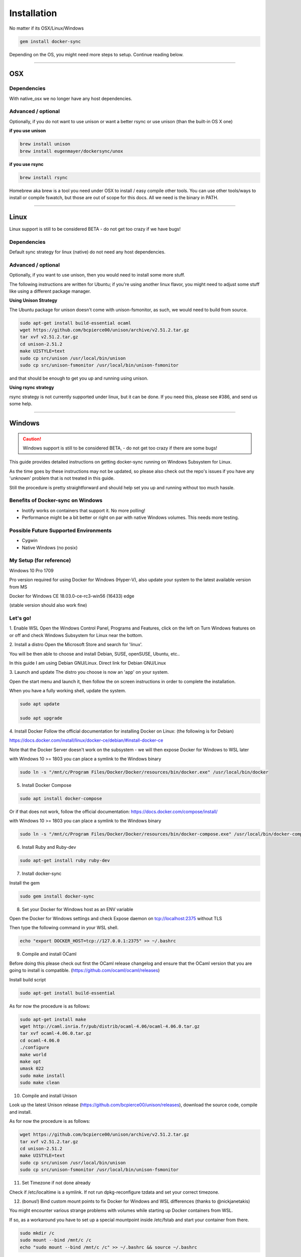 ************
Installation
************

No matter if its OSX/Linux/Windows

.. code-block:: shell

    gem install docker-sync

Depending on the OS, you might need more steps to setup. Continue reading below.

----

.. _installation-osx:

OSX
===

Dependencies
------------
With native_osx we no longer have any host dependencies.

Advanced / optional
-------------------
Optionally, if you do not want to use unison or want a better rsync or use unison (than the built-in OS X one)

**if you use unison**

.. code-block:: shell

    brew install unison
    brew install eugenmayer/dockersync/unox

**if you use rsync**

.. code-block:: shell

    brew install rsync

Homebrew aka brew is a tool you need under OSX to install / easy compile other tools. You can use other tools/ways to install or compile fswatch, but those are out of scope for this docs. All we need is the binary in PATH.

----

.. _installation-linux:

Linux
=====

Linux support is still to be considered BETA - do not get too crazy if we have bugs!

Dependencies
------------
Default sync strategy for linux (native) do not need any host dependencies.

Advanced / optional
-------------------
Optionally, if you want to use unison, then you would need to install some more stuff.

The following instructions are written for Ubuntu; if you're using another linux flavor, you might need to adjust some stuff like using a different package manager.

**Using Unison Strategy**

The Ubuntu package for unison doesn't come with unison-fsmonitor, as such, we would need to build from source.

.. code-block:: shell

    sudo apt-get install build-essential ocaml
    wget https://github.com/bcpierce00/unison/archive/v2.51.2.tar.gz
    tar xvf v2.51.2.tar.gz
    cd unison-2.51.2
    make UISTYLE=text
    sudo cp src/unison /usr/local/bin/unison
    sudo cp src/unison-fsmonitor /usr/local/bin/unison-fsmonitor

and that should be enough to get you up and running using unison.

**Using rsync strategy**

rsync strategy is not currently supported under linux, but it can be done. If you need this, please see #386, and send us some help.

----

.. _installation-windows:

Windows
=======

.. caution::

    Windows support is still to be considered BETA, - do not get too crazy if there are some bugs!

This guide provides detailed instructions on getting docker-sync running on Windows Subsystem for Linux.

As the time goes by these instructions may not be updated, so please also check out the repo's issues if you have any 'unknown' problem that is not treated in this guide.

Still the procedure is pretty straightforward and should help set you up and running without too much hassle.

Benefits of Docker-sync on Windows
----------------------------------

- Inotify works on containers that support it. No more polling!
- Performance might be a bit better or right on par with native Windows volumes. This needs more testing.

Possible Future Supported Environments
--------------------------------------

- Cygwin
- Native Windows (no posix)


My Setup (for reference)
------------------------

Windows 10 Pro 1709

Pro version required for using Docker for Windows (Hyper-V), also update your system to the latest available version from MS

Docker for Windows CE 18.03.0-ce-rc3-win56 (16433) edge

(stable version should also work fine)

Let's go!
---------

1. Enable WSL
Open the Windows Control Panel, Programs and Features, click on the left on Turn Windows features on or off and check Windows Subsystem for Linux near the bottom.

2. Install a distro
Open the Microsoft Store and search for 'linux'.

You will be then able to choose and install Debian, SUSE, openSUSE, Ubuntu, etc..

In this guide I am using Debian GNU/Linux. Direct link for Debian GNU/Linux

3. Launch and update
The distro you choose is now an 'app' on your system.

Open the start menu and launch it, then follow the on screen instructions in order to complete the installation.

When you have a fully working shell, update the system.

.. code-block:: shell

    sudo apt update

    sudo apt upgrade

4. Install Docker
Follow the official documentation for installing Docker on Linux: (the following is for Debian)

https://docs.docker.com/install/linux/docker-ce/debian/#install-docker-ce

Note that the Docker Server doesn't work on the subsystem - we will then expose Docker for Windows to WSL later

with Windows 10 >= 1803 you can place a symlink to the Windows binary

.. code-block:: shell

    sudo ln -s "/mnt/c/Program Files/Docker/Docker/resources/bin/docker.exe" /usr/local/bin/docker

5. Install Docker Compose

.. code-block:: shell

    sudo apt install docker-compose

Or if that does not work, follow the official documentation: https://docs.docker.com/compose/install/

with Windows 10 >= 1803 you can place a symlink to the Windows binary

.. code-block:: shell

    sudo ln -s "/mnt/c/Program Files/Docker/Docker/resources/bin/docker-compose.exe" /usr/local/bin/docker-compose

6. Install Ruby and Ruby-dev

.. code-block:: shell

    sudo apt-get install ruby ruby-dev

7. Install docker-sync

Install the gem

.. code-block:: shell

    sudo gem install docker-sync

8. Set your Docker for Windows host as an ENV variable

Open the Docker for Windows settings and check Expose daemon on tcp://localhost:2375 without TLS

Then type the following command in your WSL shell.

.. code-block:: shell

    echo "export DOCKER_HOST=tcp://127.0.0.1:2375" >> ~/.bashrc

9. Compile and install OCaml

Before doing this please check out first the OCaml release changelog and ensure that the OCaml version that you are going to install is compatible. (https://github.com/ocaml/ocaml/releases)

Install build script

.. code-block:: shell

    sudo apt-get install build-essential

As for now the procedure is as follows:

.. code-block:: shell

    sudo apt-get install make
    wget http://caml.inria.fr/pub/distrib/ocaml-4.06/ocaml-4.06.0.tar.gz
    tar xvf ocaml-4.06.0.tar.gz
    cd ocaml-4.06.0
    ./configure
    make world
    make opt
    umask 022
    sudo make install
    sudo make clean

10. Compile and install Unison

Look up the latest Unison release (https://github.com/bcpierce00/unison/releases), download the source code, compile and install.

As for now the procedure is as follows:

.. code-block:: shell

    wget https://github.com/bcpierce00/unison/archive/v2.51.2.tar.gz
    tar xvf v2.51.2.tar.gz
    cd unison-2.51.2
    make UISTYLE=text
    sudo cp src/unison /usr/local/bin/unison
    sudo cp src/unison-fsmonitor /usr/local/bin/unison-fsmonitor

11. Set Timezone if not done already

Check if /etc/localtime is a symlink. If not run dpkg-reconfigure tzdata and set your correct timezone.

12. (bonus!) Bind custom mount points to fix Docker for Windows and WSL differences (thanks to @nickjanetakis)

You might encounter various strange problems with volumes while starting up Docker containers from WSL.

If so, as a workaround you have to set up a special mountpoint inside /etc/fstab and start your container from there.

.. code-block:: shell

    sudo mkdir /c
    sudo mount --bind /mnt/c /c
    echo "sudo mount --bind /mnt/c /c" >> ~/.bashrc && source ~/.bashrc

In order to automatically mount the volume without asking any password you can add a rule into your sudoers file.

.. code-block:: shell

    sudo visudo

Add the following at the bottom of the file, replacing "username" with your WSL username.

.. code-block:: shell

    username ALL=(root) NOPASSWD: /bin/mount

with Windows 10 >= 1803 you can place a new file to /etc/wsl.conf instead

.. code-block:: shell

    [automount]
    root = /
    options = "metadata"

12. Laradock? No problem!

If, as an example, you are using Laradock, you just need to follow the official documentation changing the sync strategy to 'unison' and adding the docker-compose.sync.yml in your .env file.

.. code-block:: shell

    ...
    COMPOSE_PATH_SEPARATOR=;
    COMPOSE_FILE=docker-compose.yml:docker-compose.dev.yml:docker-compose.sync.yml
    ...
    DOCKER_SYNC_STRATEGY=unison

Then you need to add the following 'sync_args' line in the laradock/docker-sync.yml file, as follows:

.. code-block:: shell

    ...
    sync_strategy: '${DOCKER_SYNC_STRATEGY}' # for osx use 'native_osx', for windows use 'unison'

    sync_args: ['-perms=0'] #required for two way sync ie generators, etc
    ...

This will allow proper synchronization between the Linux containers and your Windows host that manages permissions in a different way.

Now you can start syncing using sync.sh provided with Laradock.

.. code-block:: shell

    ./sync.sh up nginx mysql phpmyadmin

Done!

You should now have a working version of docker-sync via the Unison strategy.

In your home directory in WSL you can link your projects from Windows and run docker-sync or docker-sync-stack.

The rest of your workflow should be the same as before in either Command Prompt, PowerShell, or some other Windows terminal.

FYI - An example of a docker-sync.yml file

.. code-block:: yaml

    version: "2"
    options:
        verbose: true
    syncs:
        app-unison-sync: # tip: add -sync and you keep consistent names als a convention
            sync_args: ['-perms=0'] #required for two way sync ie generators, etc
            sync_strategy: 'unison'
            sync_host_ip: '127.0.0.1' #host ip isn't properly inferred
            sync_excludes: ['.gitignore', '.idea/*','.git/*', '*.coffee', '*.scss', '*.sass','*.log']
            src: './'

----

.. _installation-freebsd:

FreeBSD
=======

.. caution:

    FreeBSD support should be considered BETA.

Dependencies
------------

Default sync strategy for FreeBSD is ``rsync``, you need to install it first:

.. code-block:: shell

    # pkg install rsync

Using ``rsync``
---------------

To setup an rsync resource you need a ``docker-sync.yml`` similar to:

.. code-block:: yaml

    version: "2"

    syncs:
      code-sync:
        sync_strategy: "rsync"
        src: "path/to/src"
        sync_host_port: 10871
        # sync_host_allow: "..."

``sync_host_port`` is mandatory and it must be unique for this shared resource.

You might need to specify ``sync_host_allow``, this will let the rsync daemon know from which IP to expect connections from, network format (``10.0.0.0/8``) or an specific IP (``10.2.2.2``) is supported. The value depends on your virtualization solution and network stack defined (``NAT`` vs ``host-only``). A quick way to determine the value is to run ``docker-sync start`` and let it fail, the error will show you the needed IP value.

Using ``unison``
----------------

``unison`` could be supported on FreeBSD, but it wasn't tested yet.

Using ``native_osx``
--------------------

This strategy is not supported, its OSX only.
